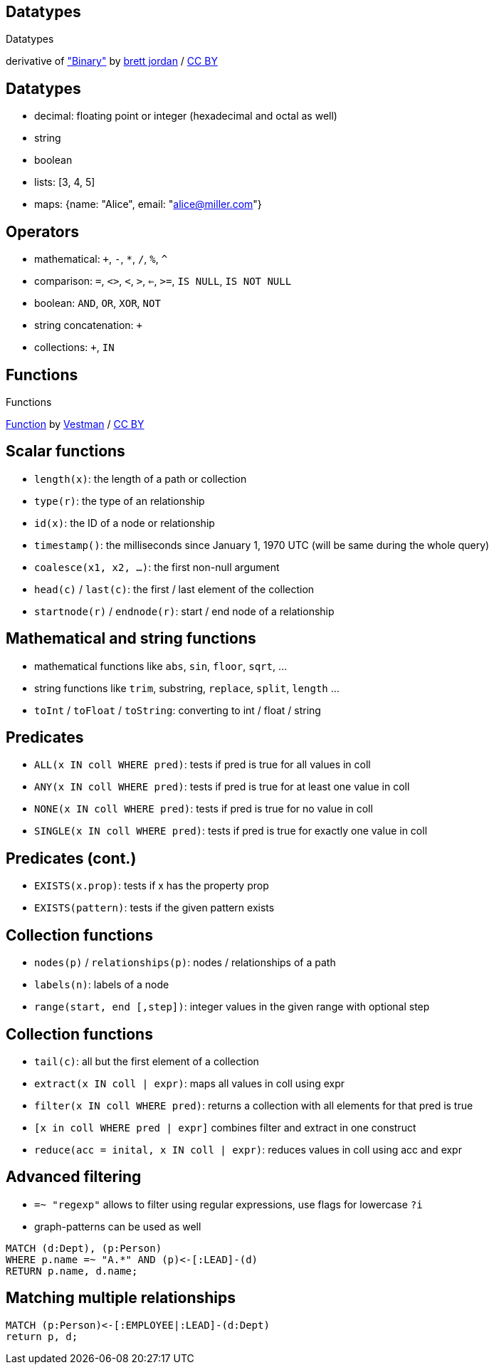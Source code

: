 [canvas-image="./img/binary-sw.jpg"]
== Datatypes

[role="canvas-caption", position="center"]
Datatypes

++++
<div class="img-ref">
derivative of <a href="https://www.flickr.com/photos/x1brett/6665955101">"Binary"</a> by <a href="https://www.flickr.com/photos/x1brett/">brett jordan</a> / <a href="http://creativecommons.org/licenses/by/2.0/">CC BY</a>
<div>
++++

== Datatypes

[options="step"]
- decimal: floating point or integer (hexadecimal and octal as well)
- string
- boolean
- lists: [3, 4, 5]
- maps: {name: "Alice", email: "alice@miller.com"}


== Operators

[options="step"]
- mathematical: `+`, `-`, `*`, `/`, `%`, `^`
- comparison: `=`, `<>`, `<`, `>`, `<=`, `>=`, `IS NULL`, `IS NOT NULL`
- boolean: `AND`, `OR`, `XOR`, `NOT`
- string concatenation: `+`
- collections: `+`, `IN`

[canvas-image="./img/functions.jpg"]
== Functions

[role="canvas-caption", position="center"]
Functions

[role="img-ref"]
https://www.flickr.com/photos/vestman/4908148942[Function] by https://www.flickr.com/photos/vestman/[Vestman] / http://creativecommons.org/licenses/by/2.0/[CC BY]

== Scalar functions

[options="step"]
- `length(x)`: the length of a path or collection
- `type(r)`: the type of an relationship
- `id(x)`: the ID of a node or relationship
- `timestamp()`: the milliseconds since January 1, 1970 UTC (will be same during the whole query)
- `coalesce(x1, x2, ...)`: the first non-null argument
- `head(c)` / `last(c)`: the first / last element of the collection
- `startnode(r)` / `endnode(r)`: start / end node of a relationship

== Mathematical and string functions
[options="step"]
- mathematical functions like `abs`, `sin`, `floor`, `sqrt`, ...
- string functions like `trim`, substring, `replace`, `split`, `length` ...
- `toInt` / `toFloat` / `toString`: converting to int / float / string


== Predicates
[options="step"]
- `ALL(x IN coll WHERE pred)`: tests if pred is true for all values in coll
- `ANY(x IN coll WHERE pred)`: tests if pred is true for at least one value in coll
- `NONE(x IN coll WHERE pred)`: tests if pred is true for no value in coll
- `SINGLE(x IN coll WHERE pred)`: tests if pred is true for exactly one value in coll

== Predicates (cont.)
[options="step"]
- `EXISTS(x.prop)`: tests if x has the property prop
- `EXISTS(pattern)`: tests if the given pattern exists


== Collection functions
[options="step"]
- `nodes(p)` / `relationships(p)`: nodes / relationships of a path
- `labels(n)`: labels of a node
- `range(start, end [,step])`: integer values in the given range with optional step 

== Collection functions
[options="step"]
- `tail(c)`: all but the first element of a collection
- `extract(x IN coll | expr)`: maps all values in coll using expr
- `filter(x IN coll WHERE pred)`: returns a collection with all elements for that pred is true
- `[x in coll WHERE pred | expr]` combines filter and extract in one construct
- `reduce(acc = inital, x IN coll | expr)`: reduces values in coll using acc and expr

== Advanced filtering

[options="step"]
- `=~ "regexp"` allows to filter using regular expressions, use flags for lowercase `?i`
- graph-patterns can be used as well

[source,cypher,options="step"]
----
MATCH (d:Dept), (p:Person)
WHERE p.name =~ "A.*" AND (p)<-[:LEAD]-(d)
RETURN p.name, d.name;
----

== Matching multiple relationships

[source,cypher,options="step"]
----
MATCH (p:Person)<-[:EMPLOYEE|:LEAD]-(d:Dept)
return p, d;
----